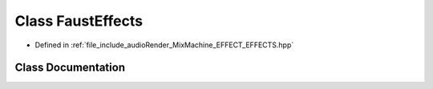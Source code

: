 .. _exhale_class_class_faust_effects:

Class FaustEffects
==================

- Defined in :ref:`file_include_audioRender_MixMachine_EFFECT_EFFECTS.hpp`


Class Documentation
-------------------


.. doxygenclass:: FaustEffects
   :project: Project_DJ_Engine
   :members:
   :protected-members:
   :undoc-members: